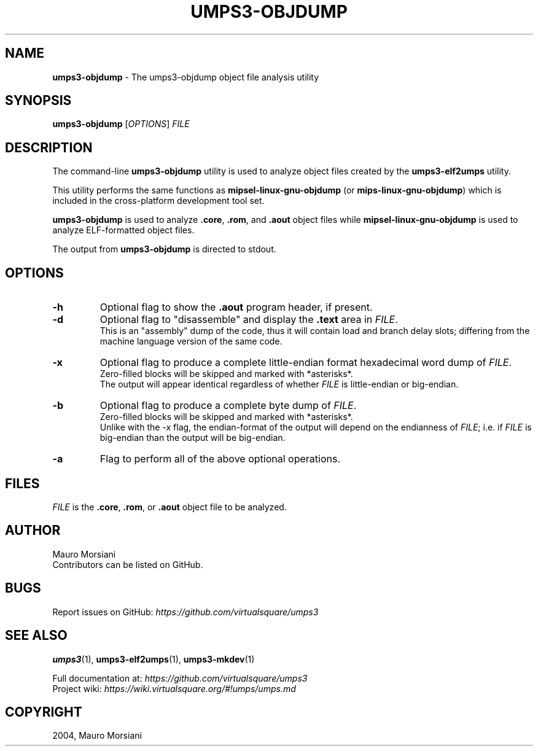 .\" generated with Ronn/v0.7.3
.\" http://github.com/rtomayko/ronn/tree/0.7.3
.
.TH "UMPS3\-OBJDUMP" "1" "July 2020" "" ""
.
.SH "NAME"
\fBumps3\-objdump\fR \- The umps3\-objdump object file analysis utility
.
.SH "SYNOPSIS"
\fBumps3\-objdump\fR [\fIOPTIONS\fR] \fIFILE\fR
.
.SH "DESCRIPTION"
The command\-line \fBumps3\-objdump\fR utility is used to analyze object files created by the \fBumps3\-elf2umps\fR utility\.
.
.P
This utility performs the same functions as \fBmipsel\-linux\-gnu\-objdump\fR (or \fBmips\-linux\-gnu\-objdump\fR) which is included in the cross\-platform development tool set\.
.
.P
\fBumps3\-objdump\fR is used to analyze \fB\.core\fR, \fB\.rom\fR, and \fB\.aout\fR object files while \fBmipsel\-linux\-gnu\-objdump\fR is used to analyze ELF\-formatted object files\.
.
.P
The output from \fBumps3\-objdump\fR is directed to stdout\.
.
.SH "OPTIONS"
.
.TP
\fB\-h\fR
Optional flag to show the \fB\.aout\fR program header, if present\.
.
.TP
\fB\-d\fR
Optional flag to "disassemble" and display the \fB\.text\fR area in \fIFILE\fR\.
.
.br
This is an "assembly" dump of the code, thus it will contain load and branch delay slots; differing from the machine language version of the same code\.
.
.TP
\fB\-x\fR
Optional flag to produce a complete little\-endian format hexadecimal word dump of \fIFILE\fR\.
.
.br
Zero\-filled blocks will be skipped and marked with *asterisks*\.
.
.br
The output will appear identical regardless of whether \fIFILE\fR is little\-endian or big\-endian\.
.
.TP
\fB\-b\fR
Optional flag to produce a complete byte dump of \fIFILE\fR\.
.
.br
Zero\-filled blocks will be skipped and marked with *asterisks*\.
.
.br
Unlike with the \fI\-x\fR flag, the endian\-format of the output will depend on the endianness of \fIFILE\fR; i\.e\. if \fIFILE\fR is big\-endian than the output will be big\-endian\.
.
.TP
\fB\-a\fR
Flag to perform all of the above optional operations\.
.
.SH "FILES"
\fIFILE\fR is the \fB\.core\fR, \fB\.rom\fR, or \fB\.aout\fR object file to be analyzed\.
.
.SH "AUTHOR"
Mauro Morsiani
.
.br
Contributors can be listed on GitHub\.
.
.SH "BUGS"
Report issues on GitHub: \fIhttps://github\.com/virtualsquare/umps3\fR
.
.SH "SEE ALSO"
\fBumps3\fR(1), \fBumps3\-elf2umps\fR(1), \fBumps3\-mkdev\fR(1)
.
.P
Full documentation at: \fIhttps://github\.com/virtualsquare/umps3\fR
.
.br
Project wiki: \fIhttps://wiki\.virtualsquare\.org/#!umps/umps\.md\fR
.
.SH "COPYRIGHT"
2004, Mauro Morsiani
.
.br

